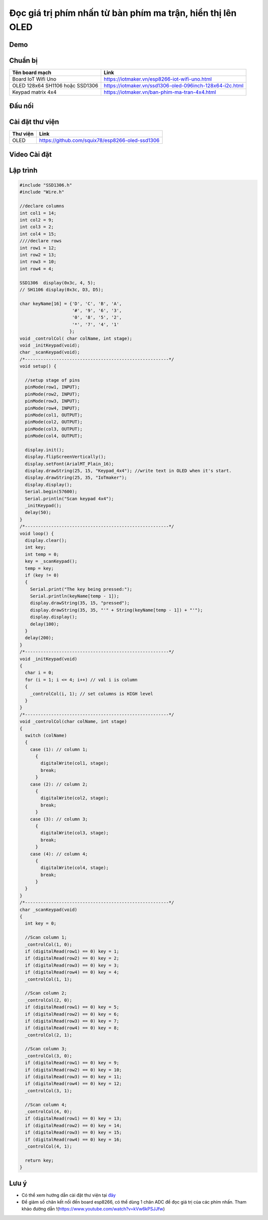 Đọc giá trị phím nhấn từ bàn phím ma trận, hiển thị lên OLED
------------------------------------------------------------

Demo
====

.. youtube:: https://www.youtube.com/watch?v=YT3tcNPJ6JA

Chuẩn bị
========

+--------------------+----------------------------------------------------------+
| **Tên board mạch** | **Link**                                                 |
+====================+==========================================================+
| Board IoT Wifi Uno | https://iotmaker.vn/esp8266-iot-wifi-uno.html            |
+--------------------+----------------------------------------------------------+
| OLED 128x64 SH1106 | https://iotmaker.vn/ssd1306-oled-096inch-128x64-i2c.html |
| hoặc SSD1306       |                                                          |
+--------------------+----------------------------------------------------------+
| Keypad matrix 4x4  | https://iotmaker.vn/ban-phim-ma-tran-4x4.html            |
|                    |                                                          |
+--------------------+----------------------------------------------------------+

Đấu nối
=======

.. image:: ../_static/projects/keypad4x4.png
    :target: ../_static/projects/keypad4x4.fzz

Cài đặt thư viện
================

+--------------------+----------------------------------------------------------+
| **Thư viện**       | **Link**                                                 |
+====================+==========================================================+
| OLED               | https://github.com/squix78/esp8266-oled-ssd1306          |
+--------------------+----------------------------------------------------------+

Video Cài đặt
=============

.. youtube:: https://www.youtube.com/watch?v=bkH-wATlyNU

Lập trình
=========

.. code:: cpp

	#include "SSD1306.h"
	#include "Wire.h"

	//declare columns
	int col1 = 14;
	int col2 = 9;
	int col3 = 2;
	int col4 = 15;
	////declare rows
	int row1 = 12;
	int row2 = 13;
	int row3 = 10;
	int row4 = 4;

	SSD1306  display(0x3c, 4, 5);
	// SH1106 display(0x3c, D3, D5);

	char keyName[16] = {'D', 'C', 'B', 'A',
	                    '#', '9', '6', '3',
	                    '0', '8', '5', '2',
	                    '*', '7', '4', '1'
	                   };
	void _controlCol( char colName, int stage);
	void _initKeypad(void);
	char _scanKeypad(void);
	/*-------------------------------------------------------*/
	void setup() {

	  //setup stage of pins
	  pinMode(row1, INPUT);
	  pinMode(row2, INPUT);
	  pinMode(row3, INPUT);
	  pinMode(row4, INPUT);
	  pinMode(col1, OUTPUT);
	  pinMode(col2, OUTPUT);
	  pinMode(col3, OUTPUT);
	  pinMode(col4, OUTPUT);

	  display.init();
	  display.flipScreenVertically();
	  display.setFont(ArialMT_Plain_16);
	  display.drawString(25, 15, "Keypad_4x4"); //write text in OLED when it's start.
	  display.drawString(25, 35, "IoTmaker");
	  display.display();
	  Serial.begin(57600);
	  Serial.println("Scan keypad 4x4");
	  _initKeypad();
	  delay(50);
	}
	/*-------------------------------------------------------*/
	void loop() {
	  display.clear();
	  int key;
	  int temp = 0;
	  key = _scanKeypad();
	  temp = key;
	  if (key != 0)
	  {
	    Serial.print("The key being pressed:");
	    Serial.println(keyName[temp - 1]);
	    display.drawString(35, 15, "pressed");
	    display.drawString(35, 35, "'" + String(keyName[temp - 1]) + "'");
	    display.display();
	    delay(100);
	  }
	  delay(200);
	}
	/*-------------------------------------------------------*/
	void _initKeypad(void)
	{
	  char i = 0;
	  for (i = 1; i <= 4; i++) // val i is column
	  {
	    _controlCol(i, 1); // set columns is HIGH level
	  }
	}
	/*-------------------------------------------------------*/
	void _controlCol(char colName, int stage)
	{
	  switch (colName)
	  {
	    case (1): // column 1;
	      {
	        digitalWrite(col1, stage);
	        break;
	      }
	    case (2): // column 2;
	      {
	        digitalWrite(col2, stage);
	        break;
	      }
	    case (3): // column 3;
	      {
	        digitalWrite(col3, stage);
	        break;
	      }
	    case (4): // column 4;
	      {
	        digitalWrite(col4, stage);
	        break;
	      }
	  }
	}
	/*-------------------------------------------------------*/
	char _scanKeypad(void)
	{
	  int key = 0;

	  //Scan column 1;
	  _controlCol(1, 0);
	  if (digitalRead(row1) == 0) key = 1;
	  if (digitalRead(row2) == 0) key = 2;
	  if (digitalRead(row3) == 0) key = 3;
	  if (digitalRead(row4) == 0) key = 4;
	  _controlCol(1, 1);

	  //Scan column 2;
	  _controlCol(2, 0);
	  if (digitalRead(row1) == 0) key = 5;
	  if (digitalRead(row2) == 0) key = 6;
	  if (digitalRead(row3) == 0) key = 7;
	  if (digitalRead(row4) == 0) key = 8;
	  _controlCol(2, 1);

	  //Scan column 3;
	  _controlCol(3, 0);
	  if (digitalRead(row1) == 0) key = 9;
	  if (digitalRead(row2) == 0) key = 10;
	  if (digitalRead(row3) == 0) key = 11;
	  if (digitalRead(row4) == 0) key = 12;
	  _controlCol(3, 1);

	  //Scan column 4;
	  _controlCol(4, 0);
	  if (digitalRead(row1) == 0) key = 13;
	  if (digitalRead(row2) == 0) key = 14;
	  if (digitalRead(row3) == 0) key = 15;
	  if (digitalRead(row4) == 0) key = 16;
	  _controlCol(4, 1);

	  return key;
	}

Lưu ý
=====

* Có thể xem hướng dẫn cài đặt thư viện tại `đây <https://www.arduino.cc/en/guide/libraries>`_
* Để giảm số chân kết nối đến board esp8266, có thể dùng 1 chân ADC để đọc giá trị của các phím nhấn. Tham khảo đường dẫn !(https://www.youtube.com/watch?v=kVw6kPSJJfw)
